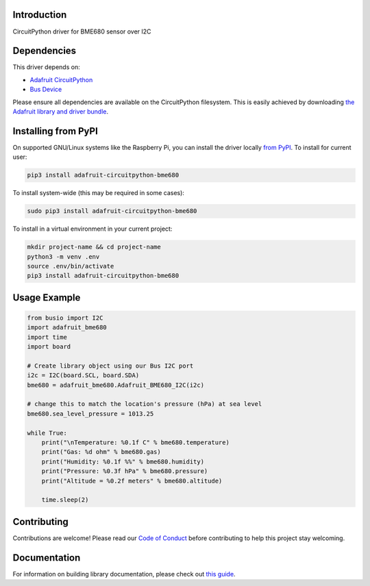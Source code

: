 
Introduction
============

.. image:: https://readthedocs.org/projects/adafruit-circuitpython-bme680/badge/?version=latest
    :target: https://circuitpython.readthedocs.io/projects/bme680/en/latest/
    :alt: Documentation Status

.. image :: https://img.shields.io/discord/327254708534116352.svg
    :target: https://discord.gg/nBQh6qu
    :alt: Discord

.. image:: https://travis-ci.com/adafruit/Adafruit_CircuitPython_BME680.svg?branch=master
    :target: https://travis-ci.com/adafruit/Adafruit_CircuitPython_BME680
    :alt: Build Status

CircuitPython driver for BME680 sensor over I2C

Dependencies
=============
This driver depends on:

* `Adafruit CircuitPython <https://github.com/adafruit/circuitpython>`_
* `Bus Device <https://github.com/adafruit/Adafruit_CircuitPython_BusDevice>`_

Please ensure all dependencies are available on the CircuitPython filesystem.
This is easily achieved by downloading
`the Adafruit library and driver bundle <https://github.com/adafruit/Adafruit_CircuitPython_Bundle>`_.

Installing from PyPI
=====================
On supported GNU/Linux systems like the Raspberry Pi, you can install the driver locally `from
PyPI <https://pypi.org/project/adafruit-circuitpython-bme680/>`_. To install for current user:

.. code-block:: shell

    pip3 install adafruit-circuitpython-bme680

To install system-wide (this may be required in some cases):

.. code-block:: shell

    sudo pip3 install adafruit-circuitpython-bme680

To install in a virtual environment in your current project:

.. code-block:: shell

    mkdir project-name && cd project-name
    python3 -m venv .env
    source .env/bin/activate
    pip3 install adafruit-circuitpython-bme680

Usage Example
=============

.. code-block:: python

	from busio import I2C
	import adafruit_bme680
	import time
	import board

	# Create library object using our Bus I2C port
	i2c = I2C(board.SCL, board.SDA)
	bme680 = adafruit_bme680.Adafruit_BME680_I2C(i2c)

	# change this to match the location's pressure (hPa) at sea level
	bme680.sea_level_pressure = 1013.25

	while True:
	    print("\nTemperature: %0.1f C" % bme680.temperature)
	    print("Gas: %d ohm" % bme680.gas)
	    print("Humidity: %0.1f %%" % bme680.humidity)
	    print("Pressure: %0.3f hPa" % bme680.pressure)
	    print("Altitude = %0.2f meters" % bme680.altitude)

	    time.sleep(2)


Contributing
============

Contributions are welcome! Please read our `Code of Conduct
<https://github.com/adafruit/Adafruit_CircuitPython_bme680/blob/master/CODE_OF_CONDUCT.md>`_
before contributing to help this project stay welcoming.

Documentation
=============

For information on building library documentation, please check out `this guide <https://learn.adafruit.com/creating-and-sharing-a-circuitpython-library/sharing-our-docs-on-readthedocs#sphinx-5-1>`_.
